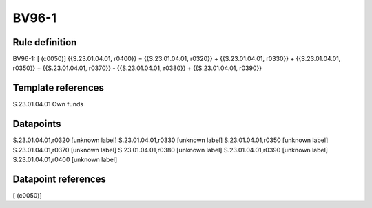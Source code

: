 ======
BV96-1
======

Rule definition
---------------

BV96-1: [ (c0050)] {{S.23.01.04.01, r0400}} = {{S.23.01.04.01, r0320}} + {{S.23.01.04.01, r0330}} + {{S.23.01.04.01, r0350}} + {{S.23.01.04.01, r0370}} - {{S.23.01.04.01, r0380}} + {{S.23.01.04.01, r0390}}


Template references
-------------------

S.23.01.04.01 Own funds


Datapoints
----------

S.23.01.04.01,r0320 [unknown label]
S.23.01.04.01,r0330 [unknown label]
S.23.01.04.01,r0350 [unknown label]
S.23.01.04.01,r0370 [unknown label]
S.23.01.04.01,r0380 [unknown label]
S.23.01.04.01,r0390 [unknown label]
S.23.01.04.01,r0400 [unknown label]


Datapoint references
--------------------

[ (c0050)]